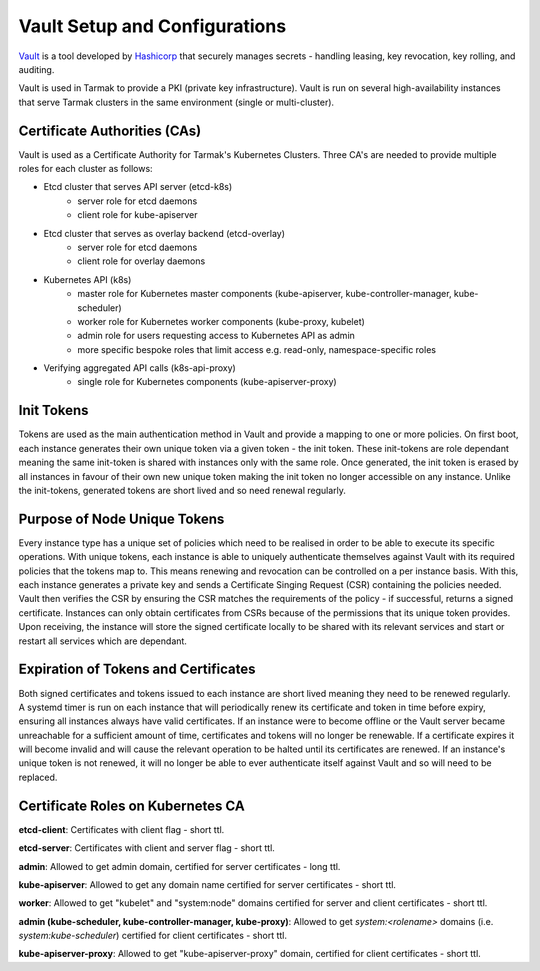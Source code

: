 .. vault-setup-config:

******************************
Vault Setup and Configurations
******************************

`Vault <https://www.vaultproject.io>`_ is a tool developed by `Hashicorp
<https://www.hashicorp.com>`_ that securely manages secrets - handling leasing,
key revocation, key rolling, and auditing.

Vault is used in Tarmak to provide a PKI (private key infrastructure). Vault is
run on several high-availability instances that serve Tarmak clusters in the
same environment (single or multi-cluster).

Certificate Authorities (CAs)
-----------------------------
Vault is used as a Certificate Authority for Tarmak's Kubernetes Clusters.
Three CA's are needed to provide multiple roles for each cluster as follows:

* Etcd cluster that serves API server (etcd-k8s)
    * server role for etcd daemons
    * client role for kube-apiserver

* Etcd cluster that serves as overlay backend (etcd-overlay)
    * server role for etcd daemons
    * client role for overlay daemons

* Kubernetes API (k8s)
    * master role for Kubernetes master components (kube-apiserver,
      kube-controller-manager, kube-scheduler)
    * worker role for Kubernetes worker components (kube-proxy, kubelet)
    * admin role for users requesting access to Kubernetes API as admin
    * more specific bespoke roles that limit access e.g. read-only,
      namespace-specific roles

* Verifying aggregated API calls (k8s-api-proxy)
    * single role for Kubernetes components (kube-apiserver-proxy)


Init Tokens
-----------
Tokens are used as the main authentication method in Vault and provide a
mapping to one or more policies. On first boot, each instance generates their
own unique token via a given token - the init token. These init-tokens are role
dependant meaning the same init-token is shared with instances only with the
same role. Once generated, the init token is erased by all instances in favour
of their own new unique token making the init token no longer accessible on any
instance. Unlike the init-tokens, generated tokens are short lived and so need
renewal regularly.

Purpose of Node Unique Tokens
-----------------------------
Every instance type has a unique set of policies which need to be realised in
order to be able to execute its specific operations. With unique tokens, each
instance is able to uniquely authenticate themselves against Vault with its
required policies that the tokens map to. This means renewing and revocation
can be controlled on a per instance basis. With this, each instance generates a
private key and sends a Certificate Singing Request (CSR) containing the
policies needed. Vault then verifies the CSR by ensuring the CSR matches the
requirements of the policy - if successful, returns a signed certificate.
Instances can only obtain certificates from CSRs because of the permissions
that its unique token provides. Upon receiving, the instance will store the
signed certificate locally to be shared with its relevant services and start or
restart all services which are dependant.

Expiration of Tokens and Certificates
-------------------------------------
Both signed certificates and tokens issued to each instance are short lived
meaning they need to be renewed regularly. A systemd timer is run on each
instance that will periodically renew its certificate and token in time before
expiry, ensuring all instances always have valid certificates. If an instance
were to become offline or the Vault server became unreachable for a sufficient
amount of time, certificates and tokens will no longer be renewable. If a
certificate expires it will become invalid and will cause the relevant
operation to be halted until its certificates are renewed. If an instance's
unique token is not renewed, it will no longer be able to ever authenticate
itself against Vault and so will need to be replaced.

Certificate Roles on Kubernetes CA
----------------------------------
**etcd-client**: Certificates with client flag - short ttl.

**etcd-server**: Certificates with client and server flag - short ttl.

**admin**: Allowed to get admin domain, certified for server certificates -
long ttl.

**kube-apiserver**: Allowed to get any domain name certified for server
certificates - short ttl.

**worker**: Allowed to get "kubelet" and "system:node" domains certified for
server and client certificates - short ttl.

**admin (kube-scheduler, kube-controller-manager, kube-proxy)**: Allowed to get
`system:<rolename>` domains (i.e. `system:kube-scheduler`) certified for client
certificates - short ttl.

**kube-apiserver-proxy**: Allowed to get "kube-apiserver-proxy" domain,
certified for client certificates - short ttl.
